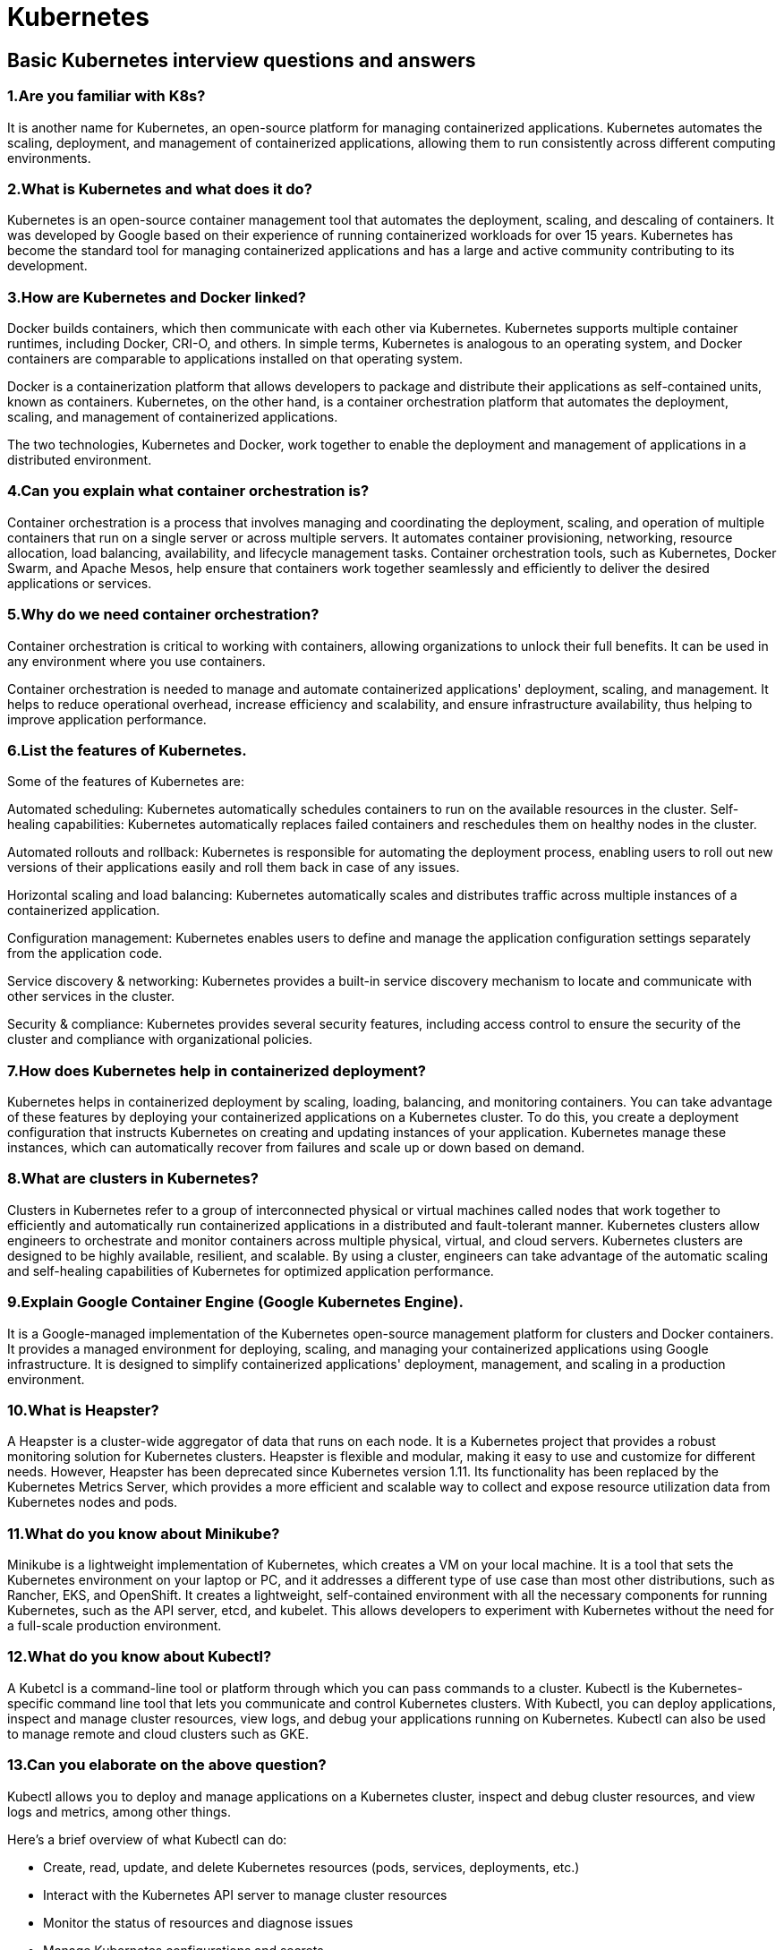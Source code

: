 = Kubernetes

== Basic Kubernetes interview questions and answers

=== 1.Are you familiar with K8s?

It is another name for Kubernetes, an open-source platform for managing containerized applications. Kubernetes automates the scaling, deployment, and management of containerized applications, allowing them to run consistently across different computing environments.

===  2.What is Kubernetes and what does it do?

Kubernetes is an open-source container management tool that automates the deployment, scaling, and descaling of containers. It was developed by Google based on their experience of running containerized workloads for over 15 years. Kubernetes has become the standard tool for managing containerized applications and has a large and active community contributing to its development.

=== 3.How are Kubernetes and Docker linked?

Docker builds containers, which then communicate with each other via Kubernetes. Kubernetes supports multiple container runtimes, including Docker, CRI-O, and others. In simple terms, Kubernetes is analogous to an operating system, and Docker containers are comparable to applications installed on that operating system.

Docker is a containerization platform that allows developers to package and distribute their applications as self-contained units, known as containers. Kubernetes, on the other hand, is a container orchestration platform that automates the deployment, scaling, and management of containerized applications.

The two technologies, Kubernetes and Docker, work together to enable the deployment and management of applications in a distributed environment.

=== 4.Can you explain what container orchestration is?

Container orchestration is a process that involves managing and coordinating the deployment, scaling, and operation of multiple containers that run on a single server or across multiple servers. It automates container provisioning, networking, resource allocation, load balancing, availability, and lifecycle management tasks. Container orchestration tools, such as Kubernetes, Docker Swarm, and Apache Mesos, help ensure that containers work together seamlessly and efficiently to deliver the desired applications or services.

=== 5.Why do we need container orchestration?

Container orchestration is critical to working with containers, allowing organizations to unlock their full benefits. It can be used in any environment where you use containers.

Container orchestration is needed to manage and automate containerized applications' deployment, scaling, and management. It helps to reduce operational overhead, increase efficiency and scalability, and ensure infrastructure availability, thus helping to improve application performance.

=== 6.List the features of Kubernetes.

Some of the features of Kubernetes are:

Automated scheduling: Kubernetes automatically schedules containers to run on the available resources in the cluster.
Self-healing capabilities: Kubernetes automatically replaces failed containers and reschedules them on healthy nodes in the cluster.

Automated rollouts and rollback: Kubernetes is responsible for automating the deployment process, enabling users to roll out new versions of their applications easily and roll them back in case of any issues.

Horizontal scaling and load balancing: Kubernetes automatically scales and distributes traffic across multiple instances of a containerized application.

Configuration management: Kubernetes enables users to define and manage the application configuration settings separately from the application code.

Service discovery & networking: Kubernetes provides a built-in service discovery mechanism to locate and communicate with other services in the cluster.

Security & compliance: Kubernetes provides several security features, including access control to ensure the security of the cluster and compliance with organizational policies.

=== 7.How does Kubernetes help in containerized deployment?

Kubernetes helps in containerized deployment by scaling, loading, balancing, and monitoring containers. You can take advantage of these features by deploying your containerized applications on a Kubernetes cluster. To do this, you create a deployment configuration that instructs Kubernetes on creating and updating instances of your application. Kubernetes manage these instances, which can automatically recover from failures and scale up or down based on demand.

=== 8.What are clusters in Kubernetes?

Clusters in Kubernetes refer to a group of interconnected physical or virtual machines called nodes that work together to efficiently and automatically run containerized applications in a distributed and fault-tolerant manner. Kubernetes clusters allow engineers to orchestrate and monitor containers across multiple physical, virtual, and cloud servers. Kubernetes clusters are designed to be highly available, resilient, and scalable. By using a cluster, engineers can take advantage of the automatic scaling and self-healing capabilities of Kubernetes for optimized application performance.

=== 9.Explain Google Container Engine (Google Kubernetes Engine).

It is a Google-managed implementation of the Kubernetes open-source management platform for clusters and Docker containers. It provides a managed environment for deploying, scaling, and managing your containerized applications using Google infrastructure. It is designed to simplify containerized applications' deployment, management, and scaling in a production environment.

=== 10.What is Heapster?

A Heapster is a cluster-wide aggregator of data that runs on each node. It is a Kubernetes project that provides a robust monitoring solution for Kubernetes clusters. Heapster is flexible and modular, making it easy to use and customize for different needs. However, Heapster has been deprecated since Kubernetes version 1.11. Its functionality has been replaced by the Kubernetes Metrics Server, which provides a more efficient and scalable way to collect and expose resource utilization data from Kubernetes nodes and pods.

=== 11.What do you know about Minikube?

Minikube is a lightweight implementation of Kubernetes, which creates a VM on your local machine. It is a tool that sets the Kubernetes environment on your laptop or PC, and it addresses a different type of use case than most other distributions, such as Rancher, EKS, and OpenShift. It creates a lightweight, self-contained environment with all the necessary components for running Kubernetes, such as the API server, etcd, and kubelet. This allows developers to experiment with Kubernetes without the need for a full-scale production environment.

=== 12.What do you know about Kubectl?

A Kubetcl is a command-line tool or platform through which you can pass commands to a cluster. Kubectl is the Kubernetes-specific command line tool that lets you communicate and control Kubernetes clusters. With Kubectl, you can deploy applications, inspect and manage cluster resources, view logs, and debug your applications running on Kubernetes. Kubectl can also be used to manage remote and cloud clusters such as GKE.

=== 13.Can you elaborate on the above question?

Kubectl allows you to deploy and manage applications on a Kubernetes cluster, inspect and debug cluster resources, and view logs and metrics, among other things.

Here's a brief overview of what Kubectl can do:

 -   Create, read, update, and delete Kubernetes resources (pods, services, deployments, etc.)
   - Interact with the Kubernetes API server to manage cluster resources
  -  Monitor the status of resources and diagnose issues
  -  Manage Kubernetes configurations and secrets
  -  View logs and metrics for applications running on the cluster

=== 14.What is a node in Kubernetes?

A node is the primary worker machine in the Kubernetes cluster, also known as the minion. It may be a physical or a virtual machine depending on the cluster. It has several components, including a kubelet, container runtime, and Kubernetes components to communicate with the control plane. Nodes can run one or more containers and can be added or removed from the cluster dynamically.

=== 15.List the main components of Kubernetes architecture.

Two main components of Kubernetes architecture are the Master node and the Worker node.

Master node: The master node is the control plane making global decisions inside the cluster. The master node comprises the control plane components responsible for managing and coordinating the cluster. These components are the API server, scheduler, cloud controller manager, and controller manager.

Worker node: The worker node has four very light components, which makes sense because you want to reserve most of the space for your pods. These components are the proxy, the Kubelet, and the container runtime.

=== 16.Can you tell me about kube-proxy?

Kube-proxy can run on every node and perform TCP/UDP packet forwarding across the backend network service. Kube-proxy is an important component of Kubernetes networking that helps ensure reliable and efficient communication between pods and services within the cluster. By routing traffic to the correct destination, kube-proxy helps ensure reliable and efficient communication within the cluster.
=== 17.What is the master node in Kubernetes?

It controls and manages the worker nodes. It makes up the control plane of a cluster and is responsible for scheduling tasks and monitoring the state of the cluster. The master node has several components, such as Kube-APIServer, Kube-Controller-manager, Etcd, and Kube-Scheduler, to help manage worker nodes.
=== 18.Tell me more about the kube-scheduler.

Kube-scheduler distributes and manages the workload on the worker nodes. It uses various policies to select the most suitable node for a pod based on factors such as resource requirements, node capacity, and pod affinity/anti-affinity. The kube-scheduler component is also responsible for binding the selected node to the pod and updating the Kubernetes API server with the updated information.
=== 19.Which node in Kubernetes keeps track of resource utilization?

The node in Kubernetes that keeps track of resource utilization is the kubelet. It runs on each worker node and is responsible for managing the state of the node, including starting and stopping pods, as well as monitoring their resource usage. The Metrics Server collects the relevant resource usage stats from kubelet and generates aggregated metrics via metrics API.
=== 20.What is Kubernetes controller manager?

The Kubernetes controller manager embeds controllers and is responsible for creating a namespace. Here controllers are control loops that watch the state of your cluster, then make or request changes where needed. Every controller tries to move the current cluster state to the desired state.
=== 21.List the different types of controllers in Kubernetes.

Here are some of the types of controllers:

   - Node controller
 -   Replication controller
  -  Service account and token controller
  -  Endpoints controller
  -  Namespace controller

=== 22.What do you know about ETCD?

Pronounced as "ett-see-dee," it is written in Go programming language and used to coordinate distributed work and key-value pairs. It is an open-source distributed key-value store that holds and manages the critical information distributed systems need to keep running. It is built on the Raft consensus algorithm, which ensures datastore consistency across all the nodes.

=== 23.List the different types of services in Kubernetes.

Here are some of the services in Kubernetes:

. Cluster IP: This is the default service type in Kubernetes, and it exposes the service on a cluster-internal IP. This means that only the services inside the cluster can access it.

. Node Port: This type of service exposes the service on a static port on each node in the cluster. This makes the service accessible from outside the cluster.

. Load balancer: This type of service provisions an external load balancer in the cloud infrastructure and directs traffic to the Kubernetes service. This allows you to expose your service to the internet.

. External name: This type of service maps the service to an external DNS name. This allows you to reference external services by name from within your cluster.

=== 24.Tell me about load balancers in Kubernetes.

In Kubernetes, a load balancer is a component that distributes incoming network traffic across multiple instances of an application running in a cluster. The load balancer sends connections to one server in the pool based on an algorithm to determine the next server and sends new connections to the next server, which is available. This algorithm is ideal where virtual machines incur costs, such as in hosted environments. Some of the strategies used for load balancing are Round robin, Session infinity, and IP hashing.
=== 25.What is Ingress network?

An Ingress network is a set of protocols that acts as an entry point for external traffic into the Kubernetes cluster and manages access to services within the cluster. An Ingress network is traffic whose source lies in the public internet or an external network and is sent to the destined node in the private network. It is used to manage user access for the services within the Kubernetes cluster.

=== 26.What is the role of the Ingress network?

The Ingress network manages external access to services in the cluster. Specifically, it enables the load balancing of traffic, termination of SSL/TLS, and virtual hosting for HTTP and HTTPS routes exposed from outside the cluster to services within it. The Ingress network helps streamline communication between the applications and external clients by providing a single entry point for incoming traffic.

=== 27.Explain the cloud controller manager.

The cloud controller manager lets you link the cluster to the cloud provider’s API. Cloud-controller manager allows cloud vendors to evolve independently from the core Kubernetes code by abstracting the provider-specific code. It abstracts provider-specific code and functionality, which allows cloud vendors to develop and maintain their code independently from the core Kubernetes code.

Using the CCM, cloud-specific operations such as creating and managing load balancers, block storage volumes, and cloud-specific networking resources can be performed seamlessly within a Kubernetes cluster. This allows users to take advantage of the benefits of both Kubernetes and the cloud provider while minimizing the potential for compatibility issues.

=== 28.What are the different types of cloud controller managers?

Here are some of the types of cloud controller managers:

. Node controller: Responsible for managing the lifecycle of nodes in the cluster, such as creating, updating, and deleting nodes

. Route controller: Manages ingress and egress traffic for services running in the Kubernetes cluster

. Volume controller: Responsible for managing the lifecycle of volumes in the cluster, such as creating, attaching, and detaching volumes.

. Service controller: Manages the lifecycle of Kubernetes services, such as creating, updating, and deleting services.

=== 29.Do you know what container resource monitoring is?

Container resource monitoring is the process of constantly collecting metrics. Also, it tracks the health of containerized applications to improve their health and performance and ensure they are operating smoothly. Container resource monitoring has become popular because it provides robust capabilities to track potential failures.

=== 30.What is the init container?

An init container is a type of container in Kubernetes that runs before the main application containers in a pod. The purpose of an init container is to perform initialization tasks or setup procedures that are not present in the application container images. Examples of tasks that an init container might perform include downloading configuration files, setting up a network connection, or initializing a database schema.


== Intermediate Kubernetes interview questions and answers

=== 1.List some container resource monitoring tools.

Here are some of the resource monitoring tools:

  -  Grafana
  -  Kibana
  -  CAdvisor
  -  Prometheus
  -  SolarWinds
  -  ElasticSearch
  -  Sysdig

=== 2.What is Grafana?

Grafana is an open-source interactive data visualization platform. It was developed by Grafana Labs, which allows users to see their data via charts, graphs, and alerts for the web when connected to supported data sources. It is divided into frontend and backend, written in TypeScript and Go, respectively.

=== 3.What is CAdvisor?

CAdvisor stands for container advisor, which discovers active containers and monitors them. The tool runs as a daemon process in the background, collecting, aggregating, and processing useful DevOps information. With CAdvisor you can track historical resource usage with histograms and analyze the memory footprint of the code running on servers. It primarily helps understand resource consumption.

=== 4.What is Prometheus?

Prometheus is an open-source monitoring and alerting system of the Cloud Native Computing Foundation. It was originally developed by SoundCloud and is designed to help users monitor their systems and applications by collecting and processing real-time metrics data. Prometheus has a powerful query language and a flexible alerting system that allows users to define custom rules and receive alerts when certain conditions are met.

Additionally, Prometheus offers various options for data visualization, including built-in graph and dashboarding capabilities. Prometheus supports static and dynamic service discovery mechanisms to discover and monitor targets automatically.

=== 5.Differentiate between a replica set and a replication controller.

They are the same but differ only in using selectors to reproduce pods.The replication controller allows us to create multiple pods easily, but if a pod crashes, it ensures it is replaced with a new pod. It can scale the number of pods and update or delete multiple pods with a single command.

The replica set is the same as the replication controller except that they have more options for the selectors. They use set-based selectors to manage the pods. Here the rolling-update command won't work.

=== 6.Which selectors does the replica set use?

A replica set in Kubernetes uses label selectors to identify which pods it should manage. The selectors specify a set of key-value pairs that the replica set uses to match against the labels applied to the pods. Set-based selectors allow filtering keys according to a set of values. There are three kinds of operators: in, not in, and exists. The replica set will look for pods whose labels match the selectors.

=== 7.Which selectors do replication controllers use?

Replication controllers use label selectors to identify the set of pods that they manage. Specifically, they use equality-based selectors, which allow filtering by label key and values. These selectors look for pods with labels that match a specific key-value pair. To use an equality-based selector, you can use the "-l" or "--selector" option.

=== 8.What do equality-based selectors do?

They allow filtering by label keys and values. Thus they will only look for pods with the exact same phrase as the label. When a pod or other resource is created, it can be labeled with key-value pairs. Equality-based selectors allow you to select resources based on an exact match of those key-value pairs.

=== 9.How do you monitor applications in Kubernetes?

Application monitoring with Kubernetes is not reliant on a single monitoring provider. You can utilize resource metrics or entire metrics pipelines to collect monitoring information on new clusters.

The resource metrics pipeline only delivers a subset of metrics related to cluster components such as the Horizontal Pod Autoscaler controller and the kubectl top function. The lightweight, short-term, in-memory metrics server collects these measurements, which are then provided via the metrics.k8s.io API.

A complete metrics pipeline gives you access to more detailed metrics. Using technologies such as the Horizontal Pod Autoscaler, Kubernetes may respond to these indicators by dynamically scaling or adjusting the cluster based on its present condition.

=== 10.What do you know about Headless service?

The Headless Service creates a service grouping that does not allocate an IP address or forward traffic. So here, the spec.clusterIP is explicitly set to "None," and the spec.type is set to "ClusterIP."

This service is used for stateful apps, such as databases, where it is essential to maintain a consistent network identity for each instance. With Headless service, you don't need the proxy to reach the pods.

=== 11.List some security measures that you can take while using Kubernetes.

Here are some of the security measures we can take:

  -  Limit the access to ETCD
  -  Implement network segmentation
  -  Define source quota
  -  Provide limited access to nodes of Kubernetes

=== 12.What do you know about federated clusters?

Federated clusters help manage multiple Kubernetes clusters, which means you can manage multiple Kubernetes clusters in one place. It provides a centralized view of all the clusters, making it easier to manage and scale applications across different clusters.

Using a federated cluster, you can deploy and manage applications consistently across all your clusters, enabling better workload distribution, resource management, and redundancy.

=== 13.Explain orchestration when it comes to software and DevOps.

The automated configuration, coordination, and management of computer systems, services, and applications is called orchestration in DevOps. It leverages DevOps tools that allow for version control, rapid updates and releases, and other best practices for software engineering.

Orchestration in software involves coordinating and managing multiple computer systems, applications, and/or services, stringing together various tasks to execute a larger workflow or process. These processes can consist of numerous tasks that are automated and can involve multiple systems.

=== 14.How do you perform maintenance on the K8 node?

This is one of the most popular k8s interview questions. When security updates become available, the Kubernetes administrator must execute the maintenance work of applying the security patch to the running container to prevent it from becoming vulnerable, which is an inevitable component of the administration. To safely drain the K8s node, use the following two commands:

   - kubectl cordon
   - kubectl drain –ignore-daemon set

=== 15.Tell the difference between Docker Swarm and Kubernetes.

Here are some key differences between Docker Swarm and Kubernetes:

. Architecture: Docker Swarm is a clustering and scheduling tool for Docker containers, while Kubernetes is a container orchestration platform that can manage containers from different container runtimes such as Docker, containerd, and CRI-O.

. Installation: Docker Swarm has a simple installation process, and it is relatively easy to set up and manage a Swarm cluster. Kubernetes, on the other hand, has a more complex installation process and requires a lot of configuration and setup before the cluster is up and running.

. Scalability: Docker Swarm and Kubernetes can scale horizontally by adding or removing nodes, but Kubernetes has more advanced scaling features than Swarm.

. Load balancing: Kubernetes has an advanced load-balancing feature that can distribute traffic across containers based on various factors such as resource utilization, network latency, and more. Swarm, on the other hand, has a simpler load-balancing mechanism that relies on round-robin scheduling.

=== 16.List some features of Kubernetes.

Here are some of the features of Kubernetes:

   - Manages clusters at the same time
   - Monitors nodes and containers
   - Scales resources vertically and horizontally
 - Automated deployment and rollout of containerized applications
   - Self-healing capabilities to restart or replace failed containers automatically
   - Load balancing and service discovery for distributing traffic across containers

=== 17.How can you use Kubernetes for workload distribution optimization?

As Kubernetes helps efficiently optimize resources, it helps with resource distribution. The orchestration tool also ensures that specific resources are used with the application to enhance overall operational efficiency.

. Load balancing: Kubernetes provides a built-in load balancer to distribute incoming network traffic to the pods running on the cluster. This helps to evenly distribute the workload across the nodes in the cluster, which can help to optimize resource utilization.

. Auto scaling: Kubernetes can automatically scale the number of replicas of a pod based on the resource utilization of the existing pods. This helps to ensure that there are always enough resources available to handle the workload and can help to optimize resource utilization.

. Resource management: Kubernetes allows you to specify the resource requirements and limits for each pod, which helps to ensure that the right amount of resources is allocated to each pod.

=== 18.How can an organization improve its technical operations and keep costs low through Kubernetes?

An organization can use the DevOps framework to achieve low cost and improve technical operations. Here’s how an organization can use Kubernetes to improve technical operations and keep costs low:

. Automate the deployment process: Kubernetes provides automated deployment of containerized applications, which reduces manual intervention and saves time. Organizations can use Kubernetes to automate the deployment process and improve technical operations.

. Efficient resource utilization: Kubernetes can optimize the use of computing resources by allowing containers to share resources and run on the same nodes. This feature helps to reduce the cost of infrastructure by utilizing resources efficiently.

. Horizontal scaling: Kubernetes allows an organization to scale its applications horizontally by adding more containers to the cluster. This feature allows organizations to handle increased traffic without over provisioning resources, which can lead to cost savings.

. Monitoring and logging: Kubernetes provides monitoring and logging capabilities, which allow an organization to identify and resolve issues quickly. By using these features, organizations can improve technical operations and reduce the cost of troubleshooting.

=== 19.What is contained in node status?

A node status contains address, condition, capacity, and info. It identifies the status of the nodes within the system.

- Address: It depends on your cloud provider or bare metal configuration whether you have to use it or not.

- Condition: It discusses the status or conditions of all running nodes.

- Capacity: This block tells about the total resources processed by the node.

- Info: It discusses general information about the node, such as the Kubernetes version, kernel version, container runtime details, and the current operating system which the node uses.

=== 20.Tell the process name that runs on the Kubernetes master node.

The process that runs on the Kubernetes master node is the Kube-apiserver. This process is the access point for all the REST commands that control the cluster. It is the only Kubernetes control panel component with a user-accessible API and the sole master component you will interact with. It acts as a gateway to the cluster and supports life cycle orchestration.

=== 21.Explain the pod in Kubernetes.

Pods are fundamental structures in Kubernetes that represent a single instance of a running process in a cluster. A pod encapsulates one or more containers, which share the same network namespace and can communicate with each other through the localhost interface.

Pods provide a logical unit of deployment in Kubernetes, allowing for easy scaling and management of containerized applications. They can be used to deploy stateless services and stateful applications that require shared storage or coordination between containers.

Each pod in Kubernetes has a unique IP address, which allows it to communicate with other pods and services in the cluster.

=== 22.What does a kube-scheduler do?

Kube-scheduler allows nodes to schedule freshly created pods. It determines which nodes are accurate placements for every pod in the scheduling queue according to available resources and constraints. This scheduler selects an optimal node for each new Pod or unscheduled Pod for them to run on. But still, every container in pods has different requirements for resources and needs.

=== 23.What do you know about clusters of containers in Kubernetes?

The clusters of containers in Kubernetes are a set of nodes. They create some routes so the containers running on the nodes can communicate. They allow containers to run across multiple machines and environments, such as physical, virtual, and cloud-based. Kubernetes clusters coordinate processes such as scheduling and scaling applications, maintaining a cluster's state, and implementing updates.

=== 24.Explain DaemonSets.

The DaemonSets are pod sets that run on a host only one time on a host. And so, they are used attributes of host layers such as -network or network monitoring. DaemonSet enables you to run the Kubernetes pod on the cluster nodes that fulfill certain criteria or requirements. It ensures that some or all nodes run a copy of a pod. DaemonSets are used to deploy background services, run cluster storage, log collection, and deploy a node monitoring daemon on every node

=== 25.List some initial namespaces from which Kubernetes starts.

Some initial namespaces are as follows:

Default: This namespace is included by Kubernetes so that users can start using the new cluster without needing first to create a namespace.

Kube-system: It is the namespace for objects and is created by the Kubernetes system.

Kube-public: This namespace is readable to authenticated and non-authenticated clients alike. It is reserved mainly for cluster usage.

=== 26.What do you know about ClusterIP?

It is a default service in Kubernetes that apps inside your cluster can access. It provides a load-balanced IP address. One or more pods matching the label selector can forward traffic to the IP address.

With ClusterIP addresses, it is easier to manage and connect services in a Kubernetes cluster easier. Because each service has a unique IP address, traffic can be easily routed to the correct service without knowing the underlying pods' specific IP address.

=== 27.What do you know about NodePort?

NodePort is a Kubernetes networking concept that allows external traffic to access a service in a cluster directly. It is done by opening a specific port on all nodes and sending traffic from this port to the service. When a service is created with a NodePort type, Kubernetes assigns a static port number to the service. The assigned port is then opened on every node in the cluster. This allows any traffic that is sent to this port on any node to be forwarded to the corresponding service.

=== 28.What do you know about Ingress network? And how does it work?

It is an object that lets users access services from your Kubernetes, even outside the Kubernetes cluster. You can also configure the access by defining which connections reach which services.

As it is an API object, it provides some routing rules. You can easily manage user access for the services in the Kubernetes cluster through these rules. It is done through HTTPS/ HTTP. Hence users can easily set rules for traffic routing without needing load balancers.

=== 29.How do containers in a pod communicate?

Within a pod, containers share networking space and can reach one another through localhost. This means they can communicate using standard inter-process communication mechanisms like TCP/IP or Unix domain sockets as if running on the same machine. In addition to communicating through localhost, pod containers can communicate with each other using Kubernetes services or environment variables.

=== 30.Differentiate between ConfigMaps and Secret?

Where Secret stores critical data in an encrypted format, ConfigMaps stores the configuration of an application in a normal plain text format. However, both of them can be used as volume and be mounted on a pod through a pod definition file.

=== 31.Explain Kubernetes RBAC.

It stands for Role-Based Access Control. It allows the management of permissions for users and groups inside a Kubernetes cluster. With RBAC, one can set access permissions and the required conditions to fulfill to gain access. Roles define a set of permissions granted to users or groups, and role bindings associate roles with specific users or groups.

Using RBAC, you can limit access to sensitive resources and ensure that only authorized users and applications can perform certain actions within the cluster. This helps to improve the security and reliability of your Kubernetes environment.

=== 32.How can you get a static IP for a Kubernetes load balancer?

You can get a static IP for a Kubernetes load balancer by changing the DNS records. You must also check the Kubernetes version and allocate static IPs under Networking > External IP addresses. You can follow these steps for assigning a static IP:

   - Reserve a static IP address from your cloud provider's pool of available IPs.
   - Create a Kubernetes service of type "LoadBalancer."
   - Assign the reserved static IP address to the service using the loadBalancerIP field in the service definition.
   - Check that the service uses the static IP address by inspecting the service using the kubectl describe service.

=== 33.What tools will you use for container orchestration?

Some tools we can use for container orchestration are:

Docker Swarm: It is an orchestration management tool running on Docker applications that helps in the creation and deployment of Docker nodes.

Apache Mesos: It is a cluster manager that helps in resource isolation and sharing.

Kubernetes: Kubernetes (commonly abbreviated K8s) is an open-source container orchestration system that automates software deployment, scaling, and management.

=== 34.Can you list some of the objects of Kubernetes?

Here are some of the objects used by Kubernetes:

   - Pods
   - Controllers and replication set
   - Cron jobs
   - DaemonSets
   - Distinctive identities
   - Stateful sets
   - Deployments

=== 35.Define StatefulSets.

StatefulSets are a type of workload API that manage stateful applications. They can also be used to manage the scaling and deployment of pod sets. StatefulSets are often used to manage the deployment and scaling of pods that require stable network identities and persistent storage, making them well-suited for stateful workloads.

=== 36.Can you list some reasons why DaemonSets are used?

DaemonSets are used for the following reasons:

Running system-level services: DaemonSets are often used to run system-level services that need to be deployed on every node in the cluster, such as logging agents, monitoring agents, or network services like load balancers.

Data collection: DaemonSets can collect data or metrics from each node in the cluster, such as system metrics, network traffic, or application logs.

Consistent deployment: By using DaemonSets to deploy services or applications, you can ensure that they are deployed consistently across all nodes in the cluster, which can help reduce configuration errors and ensure consistent operation.

High availability: Running services or applications as DaemonSets can provide high availability, as they can be automatically deployed on any new nodes added to the cluster and replaced if a node fails or becomes unavailable.

Resource isolation: Running services or applications as DaemonSets can provide resource isolation, as they can be deployed on specific cluster nodes with the necessary resources or configurations, such as specialized hardware or network connections.

=== 37.What is the purpose of Operators?

In Kubernetes, managing applications isn't as simple as maintaining stateless applications where each replica reaches the required status and updates are done the same way. Because of the stateful nature of stateful applications, upgrading each replica may necessitate distinct treatment. As a result, managing stateful applications frequently necessitates using a human operator. This is where Kubernetes Operator is useful.

Kubernetes Operators are software extensions that automate the management of complex applications on Kubernetes clusters. Operators are designed to be highly customizable and adaptable to the needs of specific applications. They can perform tasks such as monitoring the health of an application, performing backups and restores, upgrading or rolling back versions, scaling resources up or down, and more.

=== 38.Can you tell me some Kubectl commands?

Some Kubectl commands are:

   - kubectl annotate
   - kubectl config
   - kubectl autoscale
   - kubectl config current-context
   - kubectl apply
   - kubectl config set.
   - kubectl cluster-info
  - kubectl attach

=== 39.Why is the Kube-apiserver used?

Kube-apiserver is used to configure and validate API objects. Also, it is used to enable users to interact with the Kubernetes cluster where the Kubernetes server API is used. Thus, it is the front-end part of the control plane, and it is this frontend that tests whether the incoming request is legitimate or not.

A Kube-apiserver validates and provides data for API objects and includes pods, services, and replication controllers. The API server sends command REST operations and provides the frontmost to the cluster's shared state through which all other components interact.

Syntax:

kube-apiserver [flags]


== Advanced Kubernetes interview questions and answers


=== 1.What you will do to upgrade a Kubernetes cluster?

To update the Kubernetes cluster, one needs to update the components of the cluster. and the specific instructions to upgrade the same depends on the specific setup and configuration used with your cluster.

Here's the upgrade process:

   - First, find the desired target version and upgrade plan.
  -  Save crucial data and configuration by taking the backup.
   - Now, upgrade the control plane components.
   - Also, upgrade the worker nodes, one by one, through a rolling upgrade process.
  -  Finally, verify whether the cluster and the components are functioning properly.

=== 2.Explain the two types of Kubernetes pods.

The two Kubernetes pods are single-container pods and multi-container pods. Here’s a brief explanation of each.

Single-container pods: These pods contain only one container and are the most common type of pod used in Kubernetes. They can be created using commands such as kubectl run or kubectl create.

Multi-container pods: These pods contain multiple containers that are tightly coupled and need to run together on the same host. Multi-container pods are created using the kubectl create command with a YAML file that defines the pod's configuration..

=== 3.Tell me about labels in Kubernetes.

Labels are added to objects during their creation and can be altered by the users at run time. They are precisely collections of keys that hold some values.

They are a type of metadata that work through the concept of key-value pair attached to objects. In many cases, they are also used to define "identifying aspects" of an object mainly to help the user at a later stage. Also, as they do not imply semantics to Kubernetes by default, they do not directly change any functionality like other metadata.

=== 4.List some objectives of the replication controller.

Some of the objectives of a replication controller are:

  -  Control and administer pod lifecycle
  -  Monitor and verify the permissible number of replicas
  -  Help user to check pod status
  -  Enable the alteration of pod

=== 5.What is persistent volume?

Persistent volume (PV) is a storage piece that an administrator provides to a Kubernetes cluster. Suppose a developer needs persistent storage for an application in a cluster; they do so by creating a persistent volume claim (PVC) and then mounting the volume to a path in the pod. Once this process is done, the pod can claim any volume matching its requirements.

=== 6.Do you know anything about the Secrets in Kubernetes?

Yes, the Secrets in Kubernetes are objects that hold sensitive information such as login credentials for the user, passwords, OAuth tokens, and SSH keys. Here “Secrets” give you more control over this information and its accidental exposure. Using Secrets, Kubernetes ensures that the sensitive data is encrypted, only authorized entities can access it, and it is not exposed to unauthorized users or applications.

=== 7.Tell me about Sematext Docker Agent.

The Sematext Docker Agent is a lightweight log collection agent that runs as a container on a Docker host. It collects and streams logs, events, and metrics from Docker containers and nodes to Sematext Cloud, a cloud-based monitoring and logging platform. With Sematext Docker Agent, users can monitor their Docker environments in real-time, troubleshoot issues quickly, and gain insights into container performance. Sematext Docker Agent supports Kubernetes, Docker Swarm, and other container orchestration systems.

=== 8.Explain OpenShift.

It is a public cloud Kubernetes platform that aids developers in building applications. Its offerings include automated installation, life cycle management, and upgrades. OpenShift provides developers with tools and services to build, deploy, and manage applications in a containerized environment. These tools include an integrated development environment (IDE), container images, source code management, automated builds, and deployments.

=== 9.Mention some differences between Kubernetes Volumes and Docker Volumes .

image::https://images.prismic.io/turing/658bf87a531ac2845a26f239_Image_13_04_23_at_5_46_PM_11zon_c32625ec88.webp?auto=format,compress[]

=== 10.How can you provide API-Security on Kubernetes?

Securing APIs on Kubernetes is crucial to prevent unauthorized access and data breaches. One approach is to implement Role-Based Access Control (RBAC) policies with the kube-dashboard, which allows defining permissions for individual users or groups. Another option is to use Kubeless, a Kubernetes-native serverless framework, to protect APIs by automatically injecting security measures such as rate limiting and authentication. Additionally, it's important to use the correct authorization mode, such as the Node Authorizer or Attribute-Based Access Control (ABAC), to ensure that only authorized requests are accepted. By combining these methods, Kubernetes can provide strong API security for your applications.

=== 11.How do you debug a POD that isn't being scheduled?

The scheduler in K8 is in charge of spawning pods into nodes. A variety of circumstances can cause unstartable POD. The most typical reason for POD not starting is a lack of resources; use commands like kubectl describe POD> -n Namespace> to find out why. Also, watch kubectl get events to observe the cluster's events.

=== 12.List some of the types of Kubernetes volumes.

The different types of Kubernetes volumes are as follows:

. EmptyDir: This volume is first created when a node is assigned with a pod. Initially, it is empty. A volume of type emptyDir is available for the lifetime of the pod.

. Flocker: It is an open-source and clustered container data volume manager.

. HostPath: This volume mounts a file or directory from the host node's filesystem into the pod. It can provide access to host files or share files between containers on the same host.

. NFS: Network File System (NFS) allows computers to either access or share files over the network. It is a dedicated file storage when multiple users must retrieve data for centralized disk capacity.

=== 13.What is PVC?

PVC stands for Persistent Volume Claim, a request made by a user for storage in a Kubernetes cluster. When a user creates a PVC, Kubernetes matches it with an appropriate Persistent Volume (PV) based on the storage requirements and properties specified in the PVC.

Persistent Volumes are network-attached storage devices that multiple pods can access in a cluster. A PVC is a request for a specific amount of storage, which is bound to a single pod or multiple pods, depending on the user's requirements.

=== 14.What do you know about Kubernetes network policy?

The Kubernetes network policy indicates how pods in the same namespace communicate with one another and the network endpoint. Network policies allow you to control traffic at the IP address and port level. With Kubernetes network policy, you can define rules that specify which traffic can flow between pods and which traffic should be blocked.

=== 15.What are the limitations of using the default namespace?

Using the default namespace alone makes it difficult to keep track of all the applications you can manage in your cluster over time. Custom namespaces help in grouping apps into logical groupings, such as one namespace for monitoring programs and another for security applications, and so on. This makes it easier to manage and monitor different applications within your cluster and control access to specific resources.

=== 16.How can you safely drain the K8s node?

We can use the following commands

   - Use the command ‘kubectl cordon’ to mark the node as “un-schedulable”. This moves the node to maintenance mode and prevents new pods from being scheduled on it.
   - The ‘kubectl drain –ignore-daemon-set’ command removes the existing pods from the node. The ‘--ignore-daemon-set’ option will skip over any pods that are part of a DaemonSet, which ensures that essential system services are not disrupted.

=== 17.How can you perform maintenance in a single pod?

Here are the steps for performing maintenance in a single pod:

   - Get the name of the pod you want to perform maintenance using the command
   - Put the pod in maintenance mode by adding a label to it. You can use any label name, but here we'll use "maintenance-mode."
   - Verify that the label has been applied to the pod
   - Perform maintenance on the pod as needed
   - Remove the maintenance label from the pod when you're done
   - Verify that the label has been removed

=== 18.How can you control the usage of resources in a pod?

We can control the resource usage of the pod through the use of limit and request.

- Request: It controls the minimum guaranteed amount of resources (CPU and memory) that are required for a container.

- Limit: It puts a limit on the resources any single container can make use of. This means that the container can never consume more than the memory amount or CPU amount indicated.

You can think of it as request is the minimum amount of resources to be used by a pod while limit is the maximum amount of resources that pod can use.

=== 19.List various K8's services that can run on nodes.

Kubernetes (K8s) runs various services on nodes, including:

On Worker Nodes:

- kubelet: Responsible for node management and ensuring that containers are running as expected.

- kube-proxy: Provides network proxy services to enable communication between nodes and services.

On Master Nodes:

- kube-apiserver: Provides the Kubernetes API through which all the other components interact with the cluster.

- kube-scheduler: Assigns newly-created pods to a node based on resource availability and other constraints.

- kube-controller-manager: Monitors the cluster state and performs tasks to maintain desired state, such as scaling up or down.

Other services that may run on worker nodes include kube-dns, which provides DNS resolution for Kubernetes services, and kubelet, which manages pod lifecycles on the node.

=== 20.What is PDB (Pod Disruption Budget)?

The PDB (Pod Disruption Budget) allows you to limit the disruption to application use when its pods need to be rescheduled for some other reason on the Kubernetes nodes.

Kubernetes' Pod Disruption Budget (PDB) is a handy layer of defense for dealing with this type of issue. If you already have a Kubernetes cluster in production, the command ‘kubectl get pdb —all-namespaces’ will show you all the PDBs in all the namespaces of your Kubernetes cluster.

A Kubernetes administrator can make a one-of-a-kind deployment. Pod Disruption Budget ensures that the application's minimum number of running pods is preserved, as specified by the property minAvailable in the spec file. It is useful while executing a drain, as the drain will stop until the PDB is respected, ensuring the application's High Availability (HA). In the following spec file, minAvailable is set to 2, implying that the minimum number of available pods is two (even after the election).

=== 21.Why should we use custom namespaces ?

If you use default namespaces alone, it gets difficult in the long run since you will not be able to manage them within a cluster as a whole. By default, all resources in a Kubernetes cluster are created in the default namespace, but as your application grows and you add more resources, it can become difficult to manage them all in one namespace.

With custom namespaces, this problem is resolved. By creating custom namespaces, you can logically group your resources based on your needs, such as separating production and development environments or separating applications by team or department. This makes it easier to manage and maintain your resources within the cluster, and also provides better security and resource isolation.

=== 22.What are the various logging patterns you can use to get central logs from pod?

There are some common logging patterns as follows:

Node level logging agent: This involves installing a logging agent directly on the node where the pod is running. The logging agent collects logs from all the containers on that node and sends them to a central logging server.

Streaming sidecar container: In this pattern, a separate container, known as a sidecar, is added to the pod. The sidecar container is responsible for streaming the logs from the other containers in the podto a central logging server.

Sidecar container with the logging agent: Similar to the streaming sidecar container pattern, a separate container is added to the pod. However, in this pattern, the sidecar container also includes a logging agent that collects logs from the other containers in the pod and streams them to a central logging server.

Fluentd logging pattern: This pattern involves deploying Fluentd, a unified logging layer, to capture, filter, and forward logs generated by the main container to a central logging system.

=== 23.In the service given below, how can you convert the spec into an external one?

image::https://images.prismic.io/turing/658bf87b531ac2845a26f23a_Image_13_04_23_at_6_12_PM_11zon_f72bb89eec.webp?auto=format,compress[]

By using LoadBalancer as follows

image::https://images.prismic.io/turing/658bf87c531ac2845a26f23b_Image_13_04_23_at_6_13_PM_11zon_a08e568d68.webp?auto=format,compress[]

The type LoadBalancer field creates an external load balancer to distribute traffic to the service across the worker nodes.

=== 24.Complete the following configuration spec file and turn it Ingress:

image::https://images.prismic.io/turing/658bf87d531ac2845a26f23c_Image_13_04_23_at_6_16_PM_11zon_7e30be5346.webp?auto=format,compress[]

image::https://images.prismic.io/turing/658bf87e531ac2845a26f23d_Image_13_04_23_at_6_16_PM_1_11zon_38614c8258.webp?auto=format,compress[]

=== 25.Can you schedule the pods to the node if the node is tainted?

If a node is tainted, pods will not be scheduled on it by default, but you can use tolerations in the pod spec to allow specific pods to be scheduled on the tainted node. Tolerations are used to specify that a pod can tolerate (or "ignore") a certain taint, allowing it to be scheduled on a tainted node. This can be useful in scenarios where you want to reserve certain nodes for specific types of workloads or to mark nodes as unsuitable for certain workloads.

=== 26.How can you achieve zero downtime in Kubernetes?

We can achieve zero downtime in Kubernetes through RollingUpdate strategy. It is a process that allows updating the Kubernetes system with little effect on performance and zero downtime. This strategy involves gradually replacing old instances of an application with new ones, thus ensuring that the application is always available to end-users.

When you use RollingUpdate strategy, Kubernetes creates a new replica set with the updated version of your application and gradually replaces the old replica set with the new one. This ensures that the new version is rolled out to users gradually and any issues can be caught early.

=== 27.How can you check that a pod always runs?

We can check that a pod always runs through a liveness probe. In case the check fails, it restarts the container. This probe is helpful in multiple instances when the container runs but the application crashes.

Example:

image::https://images.prismic.io/turing/658bf87f531ac2845a26f23e_Image_13_04_23_at_6_20_PM_11zon_2bab1ce2e9.webp?auto=format,compress[]

In this example, the "/heal" endpoint of the "k8s.gcr.io/liveness" container is checked by the liveness probe. If the probe fails to receive a response from this endpoint, Kubernetes will automatically restart the container. This helps ensure that the pod always runs, even if the container encounters issues.

=== 28.Can you tell if the rolling update with stateful set replicas = 1 looks right?

No, it doesn't look right since there is only 1 replica, and any changes to the state full set may result in an outage. It means that the rolling update of a StatefulSet needs to rip apart one or more old pods before replicating them. Therefore, it's generally recommended to have at least two replicas in a StatefulSet to ensure high availability during rolling updates.

=== 29.Suppose a pod exceeds its memory limit. What signal will be sent to the process?

In such cases, SIGKILL instantly ends the container and spawns a new one using out of memory (OOM) error. This will result in the kernel sending a SIGKILL signal to the process running inside the container. By default, Kubernetes will send a SIGTERM signal to the container's main process and wait for a certain period of time (determined by the terminationGracePeriodSeconds parameter) for the process to exit gracefully.

=== 30.How can you run a pod on a specific node?

We can run a pod on a specific node using node affinity. Here, a node is assigned to an arbitrary label, and they are configured to be assigned to that node as per the label created.

For example, this code snippet creates an arbitrary label, node location, and assigns the value Germany to the node named person-01:

kubectl label nodes person-01 nodelocation=Germany

=== 31.What happens when the master or the worker node fails?

Inside Kubernetes, when the master node fails, the cluster remains operational. There is no effect on the pod creation or any service member changes.

If a worker node fails, the master stops receiving updates, and any pods running on the failed worker node are terminated. The Kubernetes scheduler will then create new replicas of the terminated pods on other healthy worker nodes in the cluster.